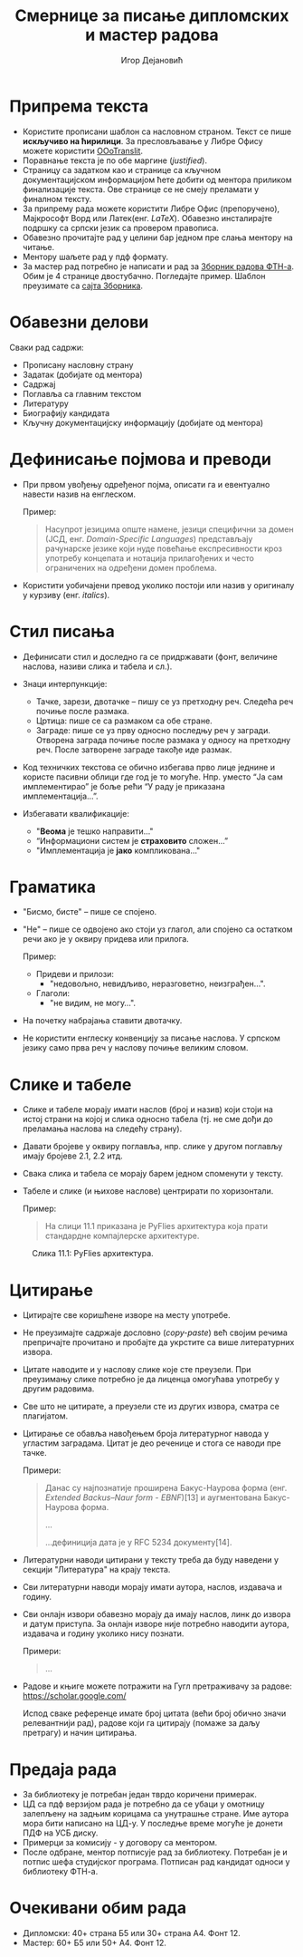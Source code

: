 #+TITLE: Смернице за писање дипломских и мастер радова
#+AUTHOR: Игор Дејановић
#+LANGUAGE: sr
#+OPTIONS: org-html-head-include-default-style:nil
#+OPTIONS: num:nil toc:nil tasks:nil
#+HTML_HEAD: <link rel="stylesheet" type="text/css" href="../orgcss/org.css"/>

* Припрема текста
- Користите прописани шаблон са насловном страном. Текст се пише *искључиво на
  ћирилици*. За пресловљавање у Либре Офису можете користити [[https://extensions.libreoffice.org/en/extensions/show/oootranslit][OOoTranslit]].
- Поравнање текста је по обе маргине (/justified/).
- Страницу са задатком као и странице са кључном документацијском информацијом
  ћете добити од ментора приликом финализације текста. Ове странице се не смеју
  преламати у финалном тексту.
- За припрему рада можете користити Либре Офис (препоручено), Мајкрософт Ворд
  или Латек(енг. /LaTeX/). Обавезно инсталирајте подршку са српски језик са
  провером правописа.
- Обавезно прочитајте рад у целини бар једном пре слања ментору на читање.
- Ментору шаљете рад у пдф формату.
- За мастер рад потребно је написати и рад за [[http://www.ftn.uns.ac.rs/ojs/index.php/zbornik][Зборник радова ФТН-а]]. Обим је 4
  странице двостубачно. Погледајте пример. Шаблон преузимате са [[http://www.ftn.uns.ac.rs/ojs/index.php/zbornik][сајта Зборника]].

* Обавезни делови
Сваки рад садржи:
- Прописану насловну страну
- Задатак (добијате од ментора)
- Садржај
- Поглавља са главним текстом
- Литературу
- Биографију кандидата
- Кључну документацијску информацију (добијате од ментора)

* Дефинисање појмова и преводи
- При првом увођењу одређеног појма, описати га и евентуално навести назив на
  енглеском.

  Пример:
  #+begin_quote
  Насупрот језицима опште намене, језици специфични за домен (ЈСД, енг.
  /Domain-Specific Languages/) представљају рачунарске језике који нуде повећање
  експресивности кроз употребу концепата и нотација прилагођених и често
  ограничених на одређени домен проблема.
  #+end_quote

- Користити уобичајени превод уколико постоји или назив у оригиналу у курзиву
  (енг. /italics/).

* Стил писања
- Дефинисати стил и доследно га се придржавати (фонт, величине наслова, називи
  слика и табела и сл.).

- Знаци интерпункције:
  - Тачке, зарези, двотачке – пишу се уз претходну реч. Следећа реч почиње после
    размака.
  - Цртица: пише се са размаком са обе стране.
  - Заграде: пише се уз прву односно последњу реч у загради. Отворена заграда
    почиње после размака у односу на претходну реч. После затворене заграде
    такође иде размак.

- Код техничких текстова се обично избегава прво лице једнине и користе пасивни
  облици где год је то могуће. Нпр. уместо “Jа сам имплементирао” је боље рећи
  “У раду је приказана имплементација...”.

- Избегавати квалификације:
  - "*Веома* је тешко направити..."
  - “Информациони систем је *страховито* сложен...”
  - "Имплементација је *јако* компликована..."

* Граматика
- "Бисмо, бисте" – пише се спојено.
- "Не" – пише се одвојено ако стоји уз глагол, али спојено са остатком речи ако је
  у оквиру придева или прилога.

  Пример:
  - Придеви и прилози:
    - "недовољно, невидљиво, неразговетно, неизграђен...".
  - Глаголи:
    - "не видим, не могу...".

- На почетку набрајања ставити двотачку.
- Не користити енглеску конвенцију за писање наслова. У српском језику само прва
  реч у наслову почиње великим словом.

* Слике и табеле
- Слике и табеле морају имати наслов (број и назив) који стоји на
  истој страни на којој и слика односно табела (тј. не сме дођи до преламања
  наслова на следећу страну).
- Давати бројеве у оквиру поглавља, нпр. слике у другом поглављу имају бројеве
  2.1, 2.2 итд.
- Свака слика и табела се морају барем једном споменути у тексту.
- Табеле и слике (и њихове наслове) центрирати по хоризонтали.

  Пример:
  #+begin_quote
  На слици 11.1 приказана је PyFlies архитектура која прати стандардне
  компајлерске архитектуре.
  #+end_quote

#+begin_export html
<style>
.figure-number {
    display: none;
}
</style>
#+end_export

#+caption: Слика 11.1: PyFlies архитектура.
#+attr_html: :width 500
[[file:./figures/pyflies-arhitektura.png]]


* Цитирање
- Цитирајте све коришћене изворе на месту употребе.
- Не преузимајте садржаје дословно (/copy-paste/) већ својим речима препричајте
  прочитано и пробајте да укрстите са више литературних извора.
- Цитате наводите и у наслову слике које сте преузели. При преузимању слике
  потребно је да лиценца омогућава употребу у другим радовима.
- Све што не цитирате, а преузели сте из других извора, сматра се плагијатом.
- Цитирање се обавља навођењем броја литературног навода у угластим заградама.
  Цитат је део реченице и стога се наводи пре тачке.

  Примери:
  #+begin_quote
  Данас су најпознатије проширена Бакус-Наурова форма (енг. /Extended Backus–Naur
  form - EBNF/)[13] и аугментована Бакус-Наурова форма.

  ...

  ...дефиниција дата је у RFC 5234 документу[14].
  #+end_quote
- Литературни наводи цитирани у тексту треба да буду наведени у секцији
  "Литература" на крају текста.
- Сви литературни наводи морају имати аутора, наслов, издавача и годину.
- Сви онлајн извори обавезно морају да имају наслов, линк до извора и датум
  приступа. За онлајн изворе није потребно наводити аутора, издавача и годину
  уколико нису познати.

  Примери:
  #+begin_quote
  ...

  [69] A. Aho, J. Ullman, The theory of parsing, translation, and compiling,
       Vol. 1 of Series in Automatic Computation, Prentice-Hall, 1972.

  ...

  [72] EBNF: A notation to describe syntax, Online,
       https://www.ics.uci.edu/~pattis/misc/ebnf2.pdf, 2013, pristup: 2021-08-01.

  #+end_quote

- Радове и књиге можете потражити на Гугл претраживачу за радове:
  https://scholar.google.com/

  Испод сваке референце имате број цитата (већи број обично значи релевантнији
  рад), радове који га цитирају (помаже за даљу претрагу) и начин цитирања.

* Предаја рада
- За библиотеку је потребан један тврдо коричени примерак.
- ЦД сa пдф верзијом рада је потребно да се убаци у омотницу залепљену на задњим
  корицама са унутрашње стране. Име аутора мора бити написано на ЦД-у. У
  последње време могуће је донети ПДФ на УСБ диску.
- Примерци за комисију - у договору са ментором.
- После одбране, ментор потписује рад за библиотеку. Потребан је и потпис шефа
  студијског програма. Потписан рад кандидат односи у библиотеку ФТН-а.

* Очекивани обим рада
- Дипломски: 40+ страна Б5 или 30+ страна А4. Фонт 12.
- Мастер: 60+ Б5 или 50+ А4. Фонт 12.
